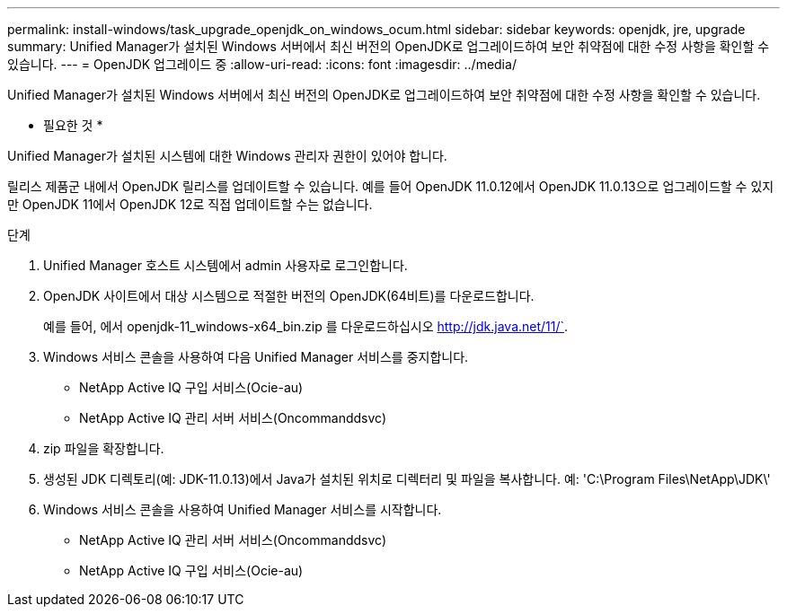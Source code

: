 ---
permalink: install-windows/task_upgrade_openjdk_on_windows_ocum.html 
sidebar: sidebar 
keywords: openjdk, jre, upgrade 
summary: Unified Manager가 설치된 Windows 서버에서 최신 버전의 OpenJDK로 업그레이드하여 보안 취약점에 대한 수정 사항을 확인할 수 있습니다. 
---
= OpenJDK 업그레이드 중
:allow-uri-read: 
:icons: font
:imagesdir: ../media/


[role="lead"]
Unified Manager가 설치된 Windows 서버에서 최신 버전의 OpenJDK로 업그레이드하여 보안 취약점에 대한 수정 사항을 확인할 수 있습니다.

* 필요한 것 *

Unified Manager가 설치된 시스템에 대한 Windows 관리자 권한이 있어야 합니다.

릴리스 제품군 내에서 OpenJDK 릴리스를 업데이트할 수 있습니다. 예를 들어 OpenJDK 11.0.12에서 OpenJDK 11.0.13으로 업그레이드할 수 있지만 OpenJDK 11에서 OpenJDK 12로 직접 업데이트할 수는 없습니다.

.단계
. Unified Manager 호스트 시스템에서 admin 사용자로 로그인합니다.
. OpenJDK 사이트에서 대상 시스템으로 적절한 버전의 OpenJDK(64비트)를 다운로드합니다.
+
예를 들어, 에서 openjdk-11_windows-x64_bin.zip 를 다운로드하십시오 http://jdk.java.net/11/`[].

. Windows 서비스 콘솔을 사용하여 다음 Unified Manager 서비스를 중지합니다.
+
** NetApp Active IQ 구입 서비스(Ocie-au)
** NetApp Active IQ 관리 서버 서비스(Oncommanddsvc)


. zip 파일을 확장합니다.
. 생성된 JDK 디렉토리(예: JDK-11.0.13)에서 Java가 설치된 위치로 디렉터리 및 파일을 복사합니다. 예: 'C:\Program Files\NetApp\JDK\'
. Windows 서비스 콘솔을 사용하여 Unified Manager 서비스를 시작합니다.
+
** NetApp Active IQ 관리 서버 서비스(Oncommanddsvc)
** NetApp Active IQ 구입 서비스(Ocie-au)



